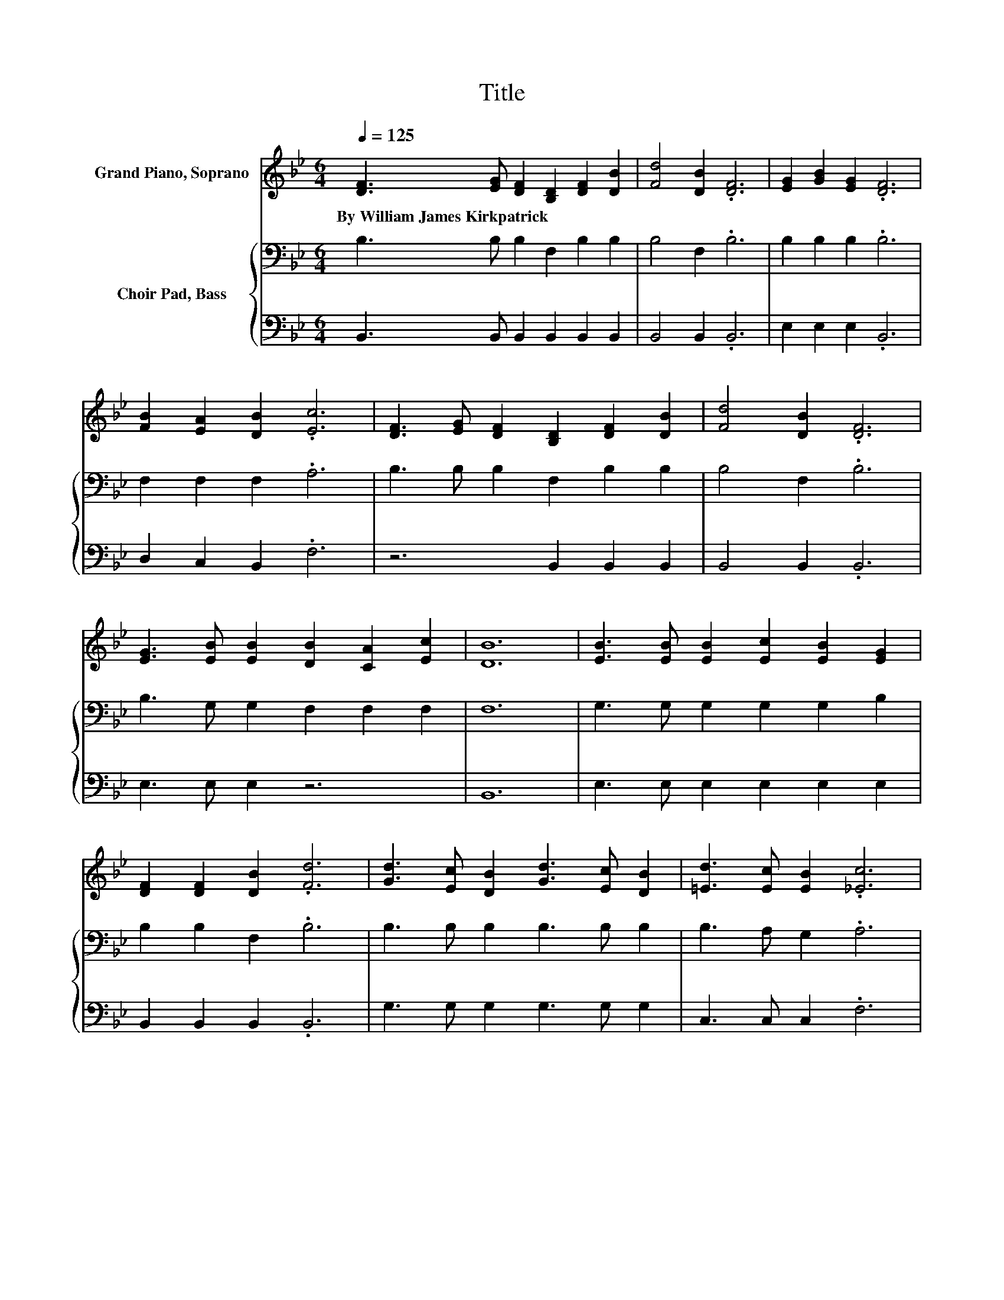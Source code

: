 X:1
T:Title
%%score ( 1 2 ) { 3 | 4 }
L:1/8
Q:1/4=125
M:6/4
K:Bb
V:1 treble nm="Grand Piano, Soprano"
V:2 treble 
V:3 bass nm="Choir Pad, Bass"
V:4 bass 
V:1
 [DF]3 [EG] [DF]2 [B,D]2 [DF]2 [DB]2 | [Fd]4 [DB]2 .[DF]6 | [EG]2 [GB]2 [EG]2 .[DF]6 | %3
w: By~William~James~Kirkpatrick * * * * *|||
 [FB]2 [EA]2 [DB]2 .[Ec]6 | [DF]3 [EG] [DF]2 [B,D]2 [DF]2 [DB]2 | [Fd]4 [DB]2 .[DF]6 | %6
w: |||
 [EG]3 [EB] [EB]2 [DB]2 [CA]2 [Ec]2 | [DB]12 | [EB]3 [EB] [EB]2 [Ec]2 [EB]2 [EG]2 | %9
w: |||
 [DF]2 [DF]2 [DB]2 .[Fd]6 | [Gd]3 [Ec] [DB]2 [Gd]3 [Ec] [DB]2 | [=Ed]3 [Ec] [EB]2 .[_Ec]6 | %12
w: |||
 [Fd]3 [Ec] [DB]2 [DF]2 [DB]2 [Fd]2 | [_Af]3 [Ge] [Ge]2 [Ge]6 | %14
w: ||
 [Fd]3 [Ec] [DB]2 [Ec]2 [EG]2 [EA]2 | [DB]12 | .[DF]6 .[DF]6 | .F6 .[DB]6 | %18
w: ||||
 [EB]3 [EB] [EB]2 [=EB]2 [EA]2 [EB]2 | c12 | .[DF]6 .[DF]6 | .[_AB]6 [GB]6 | %22
w: ||||
 [FB]3 [EB] [DB]2 [EA]2 [EB]2 [Ec]2 | [DB]3 [DF] [EG]2 [DF]6 |] %24
w: ||
V:2
 x12 | x12 | x12 | x12 | x12 | x12 | x12 | x12 | x12 | x12 | x12 | x12 | x12 | x12 | x12 | x12 | %16
 x12 | x12 | x12 | F4 G2 A6 | x12 | x12 | x12 | x12 |] %24
V:3
 B,3 B, B,2 F,2 B,2 B,2 | B,4 F,2 .B,6 | B,2 B,2 B,2 .B,6 | F,2 F,2 F,2 .A,6 | %4
 B,3 B, B,2 F,2 B,2 B,2 | B,4 F,2 .B,6 | B,3 G, G,2 F,2 F,2 F,2 | F,12 | G,3 G, G,2 G,2 G,2 B,2 | %9
 B,2 B,2 F,2 .B,6 | B,3 B, B,2 B,3 B, B,2 | B,3 A, G,2 .A,6 | B,3 F, F,2 B,2 B,2 B,2 | %13
 B,3 B, B,2 B,6 | B,3 B, B,2 A,2 B,2 C2 | B,12 | .F,3 G, F,2 D,2 F,2 B,2 | .D6 .F,6 | %18
 G,3 G, G,2 G,2 C2 B,2 | A,4 B,2 C6 | D3 C B,2 F,2 B,2[K:treble] D2 | F3 E E2 E6 | %22
 D3 C[K:bass] B,2 C2 G,2 A,2 | B,12 |] %24
V:4
 B,,3 B,, B,,2 B,,2 B,,2 B,,2 | B,,4 B,,2 .B,,6 | E,2 E,2 E,2 .B,,6 | D,2 C,2 B,,2 .F,6 | %4
 z6 B,,2 B,,2 B,,2 | B,,4 B,,2 .B,,6 | E,3 E, E,2 z6 | B,,12 | E,3 E, E,2 E,2 E,2 E,2 | %9
 B,,2 B,,2 B,,2 .B,,6 | G,3 G, G,2 G,3 G, G,2 | C,3 C, C,2 .F,6 | B,,3 B,, B,,2 B,,2 B,,2 B,,2 | %13
 D,3 E, E,2 E,6 | F,3 F, F,2 F,2 F,2 F,2 | B,,12 | .B,,6 .B,,6 | B,,2 .C4 .B,,6 | %18
 E,3 E, E,2 C,2 C,2 C,2 | F,12 | .B,,6 .B,,6 | .B,,6 E,6 | F,3 F, F,2 F,2 F,2 F,2 | B,,12 |] %24

